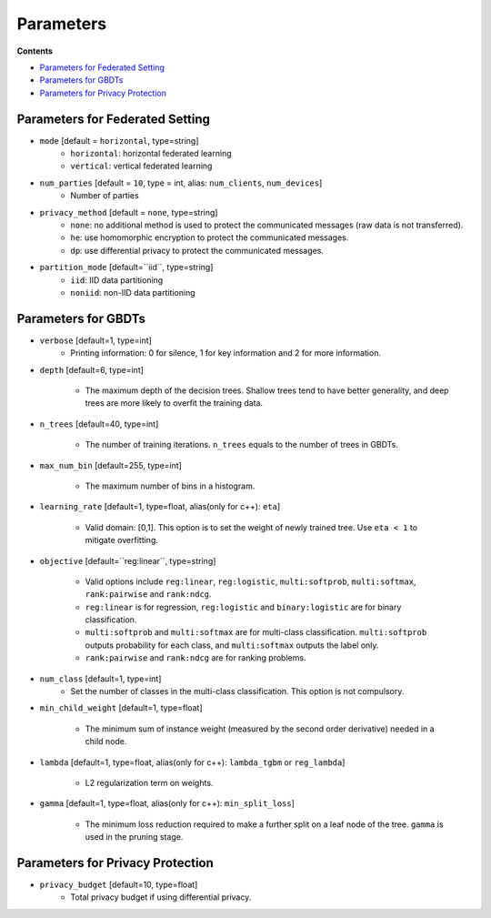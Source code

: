 Parameters
==========

**Contents**

-  `Parameters for Federated Setting <#parameters-for-federated-setting>`__

-  `Parameters for GBDTs <#parameters-for-gbdts>`__

-  `Parameters for Privacy Protection <#parameters-for-privacy-protection>`__

Parameters for Federated Setting
--------------------------------

* ``mode`` [default = ``horizontal``, type=string]
    - ``horizontal``: horizontal federated learning
    - ``vertical``: vertical federated learning

* ``num_parties`` [default = ``10``, type = int, alias: ``num_clients``, ``num_devices``]
    - Number of parties

* ``privacy_method`` [default = ``none``, type=string]
    - ``none``: no additional method is used to protect the communicated messages (raw data is not transferred).
    - ``he``: use homomorphic encryption to protect the communicated messages.
    - ``dp``: use differential privacy to protect the communicated messages.

* ``partition_mode`` [default=``iid``, type=string]
    - ``iid``: IID data partitioning
    - ``noniid``: non-IID data partitioning

Parameters for GBDTs
--------------------

* ``verbose`` [default=1, type=int]
    - Printing information: 0 for silence, 1 for key information and 2 for more information.

* ``depth`` [default=6, type=int]

    - The maximum depth of the decision trees. Shallow trees tend to have better generality, and deep trees are more likely to overfit the training data.

* ``n_trees`` [default=40, type=int]

    - The number of training iterations. ``n_trees`` equals to the number of trees in GBDTs.


* ``max_num_bin`` [default=255, type=int]

    - The maximum number of bins in a histogram.

* ``learning_rate`` [default=1, type=float, alias(only for c++): ``eta``]

    - Valid domain: [0,1]. This option is to set the weight of newly trained tree. Use ``eta < 1`` to mitigate overfitting.

* ``objective`` [default=``reg:linear``, type=string]

    - Valid options include ``reg:linear``, ``reg:logistic``, ``multi:softprob``,  ``multi:softmax``, ``rank:pairwise`` and ``rank:ndcg``.
    - ``reg:linear`` is for regression, ``reg:logistic`` and ``binary:logistic`` are for binary classification.
    - ``multi:softprob`` and ``multi:softmax`` are for multi-class classification. ``multi:softprob`` outputs probability for each class, and ``multi:softmax`` outputs the label only.
    - ``rank:pairwise`` and ``rank:ndcg`` are for ranking problems.

* ``num_class`` [default=1, type=int]
    - Set the number of classes in the multi-class classification. This option is not compulsory.

* ``min_child_weight`` [default=1, type=float]

    - The minimum sum of instance weight (measured by the second order derivative) needed in a child node.

* ``lambda`` [default=1, type=float, alias(only for c++): ``lambda_tgbm`` or ``reg_lambda``]

    - L2 regularization term on weights.

* ``gamma`` [default=1, type=float, alias(only for c++): ``min_split_loss``]

    - The minimum loss reduction required to make a further split on a leaf node of the tree. ``gamma`` is used in the pruning stage.


Parameters for Privacy Protection
---------------------------------

* ``privacy_budget`` [default=10, type=float]
    - Total privacy budget if using differential privacy.